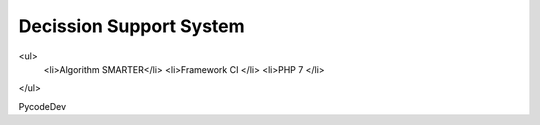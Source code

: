 ###################
Decission Support System 
###################
<ul>
	<li>Algorithm SMARTER</li>
	<li>Framework CI </li>
	<li>PHP 7 </li>
</ul>

PycodeDev
